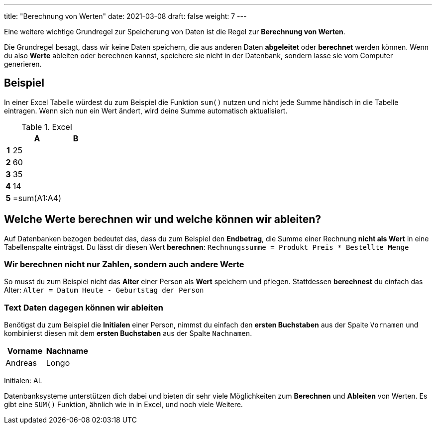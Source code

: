 ---
title: "Berechnung von Werten"
date: 2021-03-08
draft: false
weight: 7
---

Eine weitere wichtige Grundregel zur Speicherung von Daten ist die Regel zur *Berechnung von Werten*.

Die Grundregel besagt, dass wir keine Daten speichern, die aus anderen Daten *abgeleitet* oder *berechnet* werden können.
Wenn du also *Werte* ableiten oder berechnen kannst, speichere sie nicht in der Datenbank, sondern lasse sie vom Computer generieren.

== Beispiel

In einer Excel Tabelle würdest du zum Beispiel die Funktion `sum()` nutzen und nicht jede Summe händisch in die Tabelle eintragen.
Wenn sich nun ein Wert ändert, wird deine Summe automatisch aktualisiert.

.Excel
[%header, format=csv, cols="0h,1,1", width=20%]
|===
,A,B
1,25,
2,60,
3,35,
4,14,
5,=sum(A1:A4),
|===

== Welche Werte berechnen wir und welche können wir ableiten?

Auf Datenbanken bezogen bedeutet das, dass du zum Beispiel den *Endbetrag*, die Summe einer Rechnung *nicht als Wert* in eine Tabellenspalte einträgst.
Du lässt dir diesen Wert *berechnen*: `Rechnungssumme = Produkt Preis * Bestellte Menge`

=== Wir berechnen nicht nur Zahlen, sondern auch andere Werte

So musst du zum Beispiel nicht das *Alter* einer Person als *Wert* speichern und pflegen.
Stattdessen *berechnest* du einfach das Alter: `Alter = Datum Heute - Geburtstag der Person`

=== Text Daten dagegen können wir ableiten

Benötigst du zum Beispiel die *Initialen* einer Person, nimmst du einfach den *ersten Buchstaben* aus der Spalte `Vornamen` und kombinierst diesen mit dem *ersten Buchstaben* aus der Spalte `Nachnamen`.

[%header, format=csv, width=20%]
|===
Vorname,Nachname
Andreas,Longo
|===

Initialen: AL

Datenbanksysteme unterstützen dich dabei und bieten dir sehr viele Möglichkeiten zum *Berechnen* und *Ableiten* von Werten.
Es gibt eine `SUM()` Funktion, ähnlich wie in in Excel, und noch viele Weitere.
